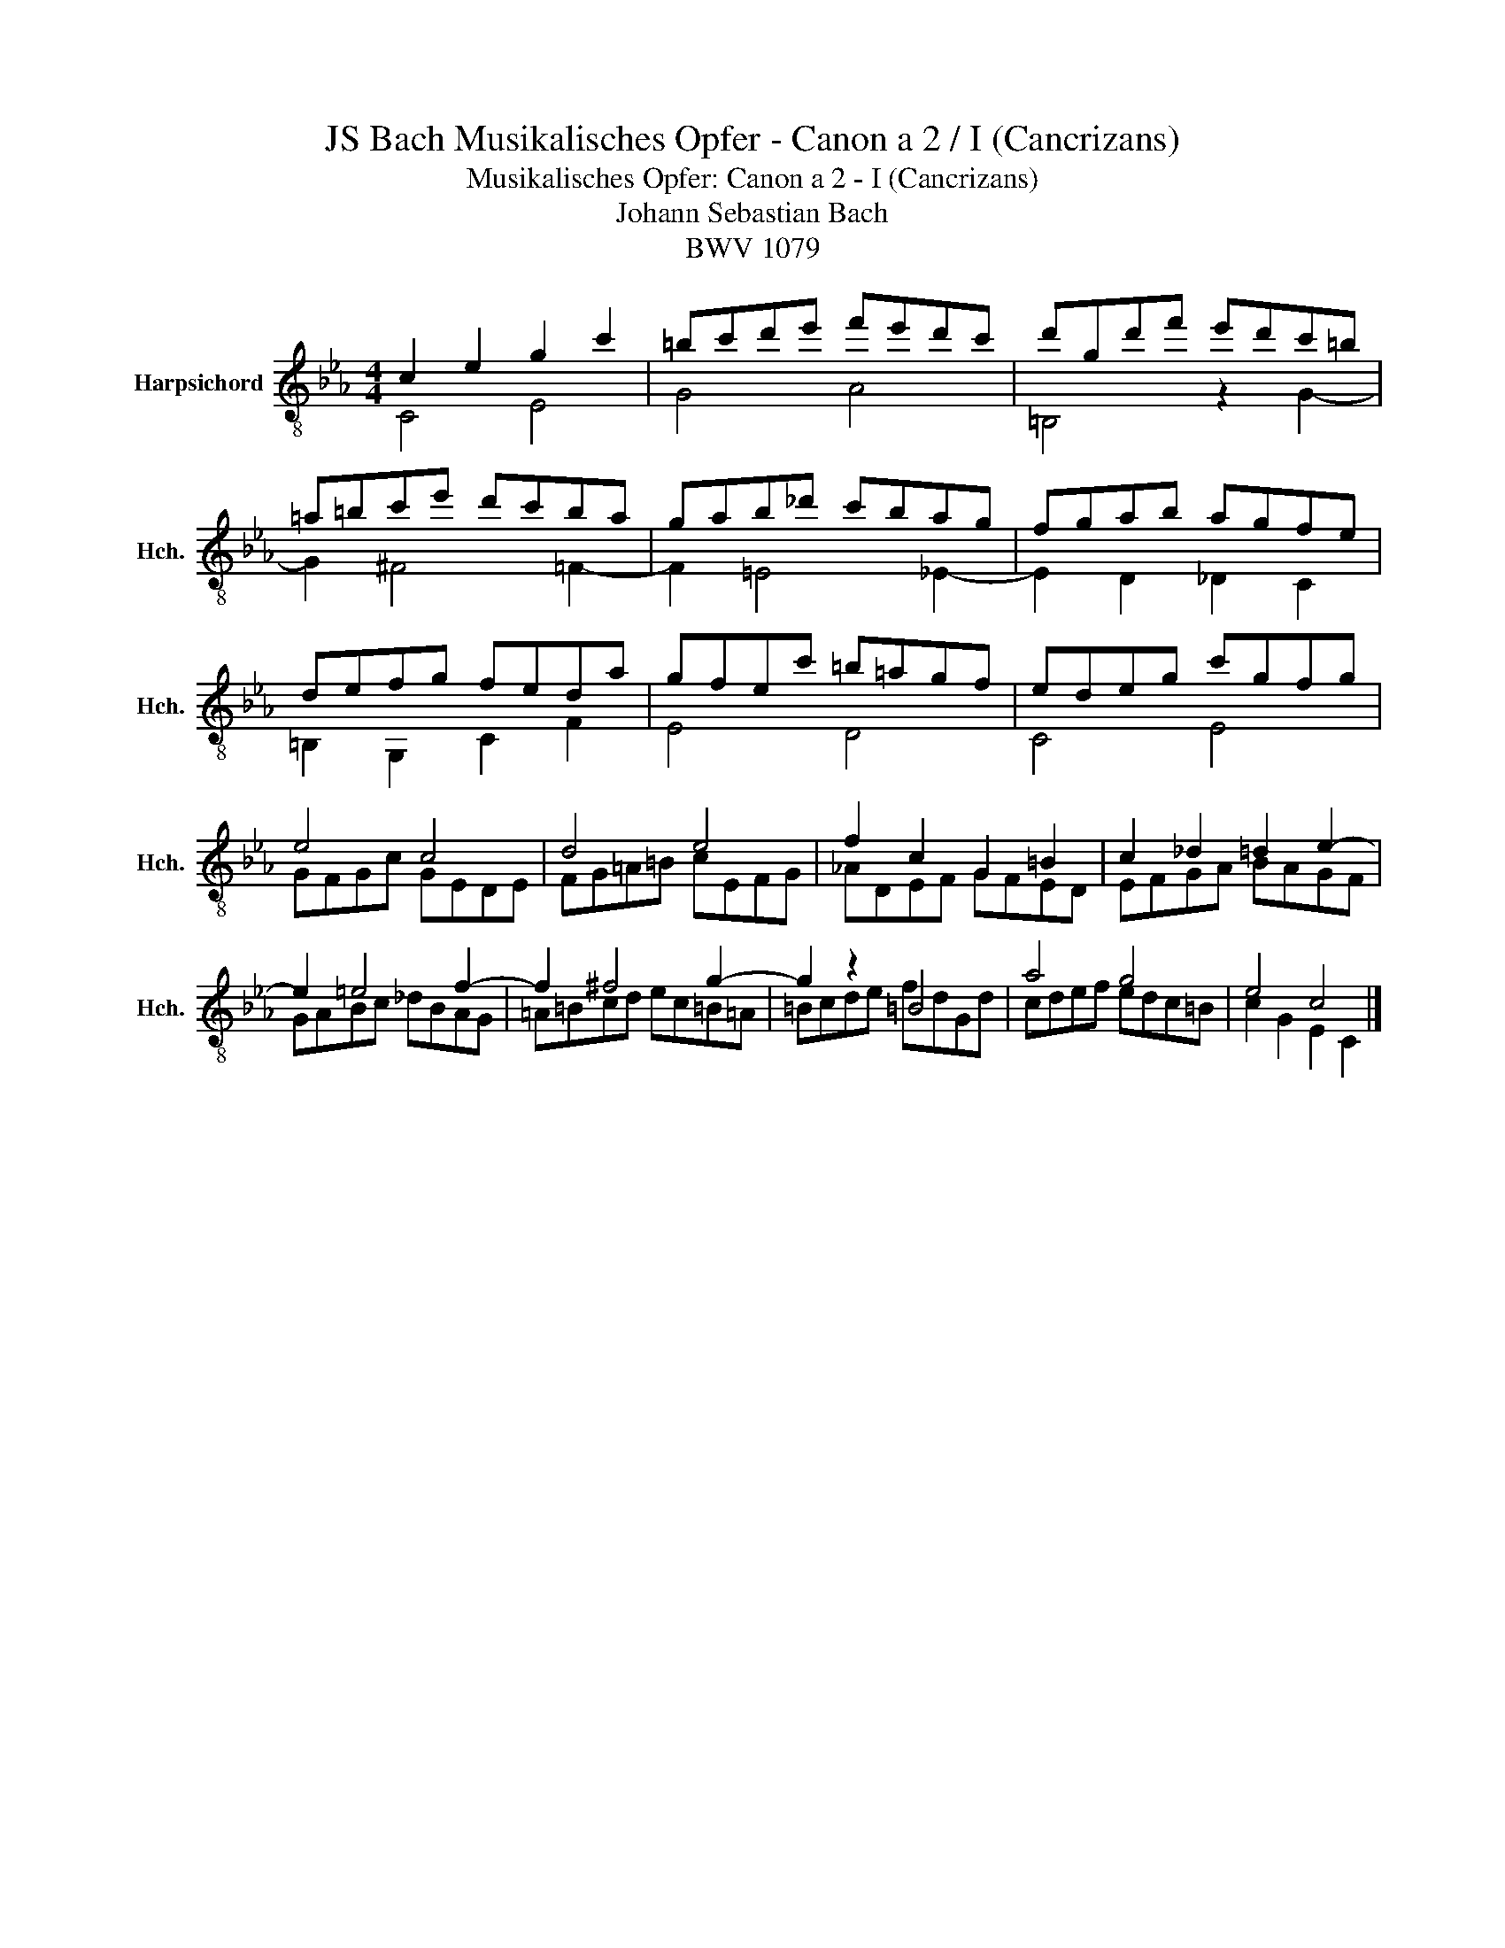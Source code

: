 X:1
T:JS Bach Musikalisches Opfer - Canon a 2 / I (Cancrizans)
T:Musikalisches Opfer: Canon a 2 - I (Cancrizans)
T:Johann Sebastian Bach
T:BWV 1079
%%score ( 1 2 )
L:1/8
M:4/4
K:Eb
V:1 treble-8 nm="Harpsichord" snm="Hch."
V:2 treble-8 
V:1
 c2 e2 g2 c'2 | =bc'd'e' f'e'd'c' | d'gd'f' e'd'c'=b | =a=bc'e' d'c'ba | gab_d' c'bag | fgab agfe | %6
 defg feda | gfec' =b=agf | edeg c'gfg | e4 c4 | d4 e4 | f2 c2 G2 =B2 | c2 _d2 =d2 e2- | %13
 e2 =e4 f2- | f2 ^f4 g2- | g2 z2 =B4 | a4 g4 | e4 c4 |] %18
V:2
 C4 E4 | G4 A4 | =B,4 z2 G2- | G2 ^F4 =F2- | F2 =E4 _E2- | E2 D2 _D2 C2 | =B,2 G,2 C2 F2 | E4 D4 | %8
 C4 E4 | GFGc GEDE | FG=A=B cEFG | _ADEF GFED | EFGA BAGF | GABc _dBAG | =A=Bcd ec=B=A | %15
 =Bcde fdGd | cdef edc=B | c2 G2 E2 C2 |] %18

